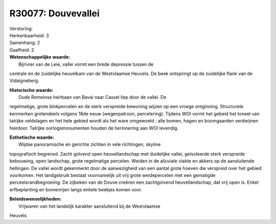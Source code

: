 R30077: Douvevallei
===================

| Verstoring:

| Herkenbaarheid: 3

| Samenhang: 2

| Gaafheid: 2

| **Wetenschappelijke waarde:**
|  Bijrivier van de Leie, vallei vormt een brede depressie tussen de
centrale en de zuidelijke heuvelkam van de Westvlaamse Heuvels. De beek
ontspringt op de zuidelijke flank van de Vidaigneberg.

| **Historische waarde:**
|  Oude Romeinse heirbaan van Bavai naar Cassel liep door de vallei. De
regelmatige, grote blokpercelen en de sterk verspreide bewoning wijzen
op een vroege ontginning. Structurele kenmerken grotendeels volgens 18de
eeuw (wegenpatroon, percelering). Tijdens WOI vormt het gebeid het
toneel van talrijke veldslagen en het hele gebied wordt als het ware
omgewoeld : alle bomen, hagen en boomgaarden verdwijnen hierdoor.
Talrijke oorlogsmonumenten houden de herinnering aan WOI levendig.

| **Esthetische waarde:**
|  Wijdse panoramische en gerichte zichten in vele richtingen, skyline
topografisch begrensd. Zacht golvend open heuvellandschap met duidelijke
vallei, geïsoleerde sterk verspreide bebouwing, open landschap, grote
regelmatige percelen. Weiden in de alluviale vlakte en akkers op de
aansluitende hellingen. De vallei wordt gekenmerkt door de aanwezigheid
van een aantal grote hoeven die verspreid over het gebied voorkomen. Het
landgebruik bestaat voornamelijk uit vrij grote weidepercelen met een
gematigde perceelsrandbegroeiing. De zijbeken van de Douve creëren een
zachtgolvend heuvellandschap, dat vrij open is. Enkel erfbeplanting en
bomenrijen langs enkele beekjes komen voor.



| **Beleidswenselijkheden:**
|  Vrijwaren van het landelijk karakter aansluitend bij de Westvlaamse
Heuvels

